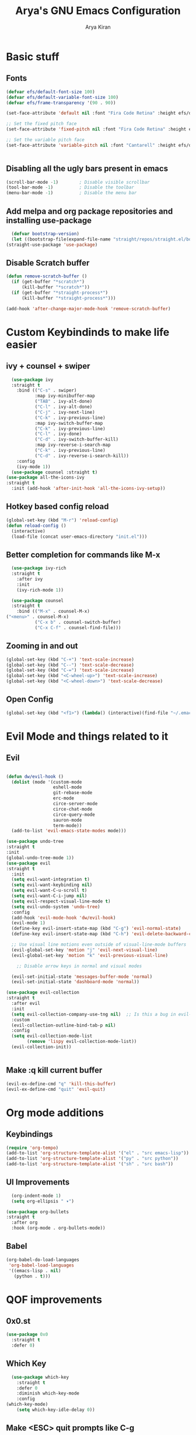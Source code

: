 #+title: Arya's GNU Emacs Configuration
#+author: Arya Kiran
* Basic stuff
** Fonts
   #+begin_src emacs-lisp
(defvar efs/default-font-size 100)
(defvar efs/default-variable-font-size 100)
(defvar efs/frame-transparency '(90 . 90))

(set-face-attribute 'default nil :font "Fira Code Retina" :height efs/default-font-size)

;; Set the fixed pitch face
(set-face-attribute 'fixed-pitch nil :font "Fira Code Retina" :height efs/default-font-size)

;; Set the variable pitch face
(set-face-attribute 'variable-pitch nil :font "Cantarell" :height efs/default-variable-font-size :weight 'regular)


   #+end_src
** Disabling all the ugly bars present in emacs
   #+begin_src emacs-lisp
   (scroll-bar-mode -1)        ; Disable visible scrollbar
   (tool-bar-mode -1)          ; Disable the toolbar
   (menu-bar-mode -1)          ; Disable the menu bar
   #+end_src
** Add melpa and org package repositories and installing use-package
#+begin_src emacs-lisp
    (defvar bootstrap-version)
    (let ((bootstrap-file(expand-file-name "straight/repos/straight.el/bootstrap.el" user-emacs-directory))(bootstrap-version 5)) (unless (file-exists-p bootstrap-file)(with-current-buffer(url-retrieve-synchronously "https://raw.githubusercontent.com/raxod502/straight.el/develop/install.el" 'silent 'inhibit-cookies)(goto-char (point-max)) (eval-print-last-sexp)))(load bootstrap-file nil 'nomessage))
  (straight-use-package 'use-package)
#+end_src

** Disable Scratch buffer
#+begin_src emacs-lisp
  (defun remove-scratch-buffer ()
    (if (get-buffer "*scratch*")
        (kill-buffer "*scratch*"))
    (if (get-buffer "*straight-process*")
        (kill-buffer "*straight-process*")))

  (add-hook 'after-change-major-mode-hook 'remove-scratch-buffer)
#+end_src

* Custom Keybindinds to make life easier
** ivy + counsel + swiper
#+begin_src emacs-lisp
    (use-package ivy
    :straight t
      :bind (("C-s" . swiper)
             :map ivy-minibuffer-map
             ("TAB" . ivy-alt-done)
             ("C-l" . ivy-alt-done)
             ("C-j" . ivy-next-line)
             ("C-k" . ivy-previous-line)
             :map ivy-switch-buffer-map
             ("C-k" . ivy-previous-line)
             ("C-l" . ivy-done)
             ("C-d" . ivy-switch-buffer-kill)
             :map ivy-reverse-i-search-map
             ("C-k" . ivy-previous-line)
             ("C-d" . ivy-reverse-i-search-kill))
      :config
      (ivy-mode 1))
    (use-package counsel :straight t)
  (use-package all-the-icons-ivy
  :straight t
    :init (add-hook 'after-init-hook 'all-the-icons-ivy-setup))
#+end_src
** Hotkey based config reload
#+begin_src emacs-lisp
(global-set-key (kbd "M-r") 'reload-config)
(defun reload-config ()
  (interactive)
  (load-file (concat user-emacs-directory "init.el")))
#+end_src
** Better completion for commands like M-x
#+begin_src emacs-lisp
    (use-package ivy-rich
    :straight t
      :after ivy
      :init
      (ivy-rich-mode 1))

    (use-package counsel
    :straight t
      :bind (("M-x" . counsel-M-x)
  ("<menu>" . counsel-M-x)
             ("C-x b" . counsel-switch-buffer)
             ("C-x C-f" . counsel-find-file)))
#+end_src
** Zooming in and out
#+begin_src emacs-lisp
  (global-set-key (kbd "C-+") 'text-scale-increase)
  (global-set-key (kbd "C--") 'text-scale-decrease)
  (global-set-key (kbd "C-=") 'text-scale-increase)
  (global-set-key (kbd "<C-wheel-up>") 'text-scale-increase)
  (global-set-key (kbd "<C-wheel-down>") 'text-scale-decrease)
#+end_src
** Open Config
#+begin_src emacs-lisp
(global-set-key (kbd "<f1>") (lambda() (interactive)(find-file "~/.emacs.d/emacs-config.org")))
#+end_src
* Evil Mode and things related to it
** Evil
#+begin_src emacs-lisp

  (defun dw/evil-hook ()
    (dolist (mode '(custom-mode
                    eshell-mode
                    git-rebase-mode
                    erc-mode
                    circe-server-mode
                    circe-chat-mode
                    circe-query-mode
                    sauron-mode
                    term-mode))
    (add-to-list 'evil-emacs-state-modes mode)))

  (use-package undo-tree
  :straight t
  :init
  (global-undo-tree-mode 1))
  (use-package evil
  :straight t
    :init
    (setq evil-want-integration t)
    (setq evil-want-keybinding nil)
    (setq evil-want-C-u-scroll t)
    (setq evil-want-C-i-jump nil)
    (setq evil-respect-visual-line-mode t)
    (setq evil-undo-system 'undo-tree)
    :config
    (add-hook 'evil-mode-hook 'dw/evil-hook)
    (evil-mode 1)
    (define-key evil-insert-state-map (kbd "C-g") 'evil-normal-state)
    (define-key evil-insert-state-map (kbd "C-h") 'evil-delete-backward-char-and-join)

    ;; Use visual line motions even outside of visual-line-mode buffers
    (evil-global-set-key 'motion "j" 'evil-next-visual-line)
    (evil-global-set-key 'motion "k" 'evil-previous-visual-line)

      ;; Disable arrow keys in normal and visual modes

    (evil-set-initial-state 'messages-buffer-mode 'normal)
    (evil-set-initial-state 'dashboard-mode 'normal))

  (use-package evil-collection
  :straight t
    :after evil
    :init
    (setq evil-collection-company-use-tng nil)  ;; Is this a bug in evil-collection?
    :custom
    (evil-collection-outline-bind-tab-p nil)
    :config
    (setq evil-collection-mode-list
          (remove 'lispy evil-collection-mode-list))
    (evil-collection-init))


#+end_src
** Make :q kill current buffer
#+begin_src emacs-lisp
(evil-ex-define-cmd "q" 'kill-this-buffer)
(evil-ex-define-cmd "quit" 'evil-quit)
#+end_src
* Org mode additions
** Keybindings
#+begin_src emacs-lisp
  (require 'org-tempo)
  (add-to-list 'org-structure-template-alist '("el" . "src emacs-lisp"))
  (add-to-list 'org-structure-template-alist '("py" . "src python"))
  (add-to-list 'org-structure-template-alist '("sh" . "src bash"))
#+end_src
** UI Improvements
#+begin_src emacs-lisp
    (org-indent-mode 1)
    (setq org-ellipsis " ▾")

  (use-package org-bullets
  :straight t
    :after org
    :hook (org-mode . org-bullets-mode))
#+end_src
** Babel
#+begin_src emacs-lisp
(org-babel-do-load-languages
 'org-babel-load-languages
 '((emacs-lisp . nil)
   (python . t)))

#+end_src
* QOF improvements
** 0x0.st
   #+begin_src emacs-lisp
     (use-package 0x0
       :straight t
       :defer 0)
   #+end_src
** Which Key
#+begin_src emacs-lisp
    (use-package which-key
      :straight t
      :defer 0
      :diminish which-key-mode
      :config
  (which-key-mode)
      (setq which-key-idle-delay 0))
#+end_src
** Make <ESC> quit prompts like C-g
#+begin_src emacs-lisp
(global-set-key (kbd "<escape>") 'keyboard-escape-quit)
#+end_src
** Recent Files
   #+begin_src emacs-lisp
     (require 'recentf)
     (recentf-mode 1)
     (setq recentf-max-menu-items 25)
     (global-set-key "\C-x\ \C-r" 'recentf-open-files)
   #+end_src
** Keycast mode
#+begin_src emacs-lisp
        (use-package keycast :straight t)
      (with-eval-after-load 'keycast
        (define-minor-mode keycast-mode
          "Show current command and its key binding in the mode line."
          :global t
          (if keycast-mode
              (add-hook 'pre-command-hook 'keycast--update t)
            (remove-hook 'pre-command-hook 'keycast--update)))

        (add-to-list 'global-mode-string '("" mode-line-keycast)))
    (keycast-mode 1)
#+end_src
** Rainbow Parenthesis
#+begin_src emacs-lisp
  (use-package rainbow-delimiters
  :straight t
    :hook (prog-mode . rainbow-delimiters-mode))
#+end_src
** Highlight current line
#+begin_src emacs-lisp
  (when window-system (global-hl-line-mode 1))
#+end_src
** Colour Stuff
#+begin_src emacs-lisp
  (use-package rainbow-mode
    :straight t)
(rainbow-mode 1)
#+end_src
* Making Emacs look nice
** Modeline
*** Getting Doom Emacs's modeline
    #+begin_src emacs-lisp
      (use-package all-the-icons :straight t)
      (use-package doom-modeline
        :straight t )
(doom-modeline-mode 1)
    #+end_src
*** Extra Widgets on Modeline
    #+begin_src emacs-lisp
(require 'display-line-numbers)

(defcustom display-line-numbers-exempt-modes
  '(vterm-mode eshell-mode shell-mode term-mode ansi-term-mode)
  "Major modes on which to disable line numbers."
  :group 'display-line-numbers
  :type 'list
  :version "green")

(defun display-line-numbers--turn-on ()
  "Turn on line numbers except for certain major modes.
Exempt major modes are defined in `display-line-numbers-exempt-modes'."
  (unless (or (minibufferp)
              (member major-mode display-line-numbers-exempt-modes))
    (display-line-numbers-mode)))

(global-display-line-numbers-mode)
    #+end_src
** Theme
   #+begin_src emacs-lisp
          (use-package doom-themes
       :straight t
            :init (load-theme 'doom-one))

   #+end_src
** Start screen
#+begin_src emacs-lisp
  (use-package dashboard
  :straight t
    :init      ;; tweak dashboard config before loading it
    (setq dashboard-set-heading-icons t)
    (setq dashboard-set-file-icons t)
    (setq dashboard-banner-logo-title "Emacs Is More Than A Text Editor! It is an Operating System")
    (setq dashboard-startup-banner "~/.emacs.d/emacs-dash.png")  ;; use custom image as banner
    (setq dashboard-center-content nil) ;; set to 't' for centered content
    (setq dashboard-items '((recents . 5)
                            (bookmarks . 3)))
    :config
    (dashboard-setup-startup-hook)
    (dashboard-modify-heading-icons '((recents . "file-text")
                    (bookmarks . "book"))))
#+end_src
* Git via Magit
#+begin_src emacs-lisp
  (use-package magit
    :straight t
    :defer 0
    :commands magit-status
    :custom
    (magit-display-buffer-function #'magit-display-buffer-same-window-except-diff-v1))
         #+end_src

* Programming
** Yasnippet
#+begin_src emacs-lisp
  (use-package yasnippet :straight t)
  (use-package yasnippet-snippets :straight t)
  (yas-reload-all)
  (yas-global-mode 1)
#+end_src
** LSP + Company
#+begin_src emacs-lisp
            (defun efs/lsp-mode-setup ()
              (setq lsp-headerline-breadcrumb-segments '(path-up-to-project file symbols))
              (lsp-headerline-breadcrumb-mode))

            (use-package lsp-mode
            :straight t
              :commands (lsp lsp-deferred)
              :hook (lsp-mode . efs/lsp-mode-setup)
              :init
              (setq lsp-keymap-prefix "C-c l")  ;; Or 'C-l', 's-l'
              :config
              (lsp-enable-which-key-integration t))
            (use-package lsp-ui :after lsp-mode
            :straight t
              :hook (lsp-mode . lsp-ui-mode)
              :custom
              (lsp-ui-doc-position 'bottom))
          (use-package lsp-treemacs :after (lsp-mode lsp-ui)
          :straight t
            :after lsp)
        (use-package lsp-ivy :straight t :after (ivy lsp-mode))
  (use-package company
                    :straight t
                      :after lsp-mode
                      :hook (lsp-mode . company-mode)
                      :bind (:map company-active-map
                             ("<tab>" . company-complete-selection))
                            (:map lsp-mode-map
                             ("<tab>" . company-indent-or-complete-common))
                      :custom
                      (company-minimum-prefix-length 1)
                      (company-idle-delay 0.0))

                    (use-package company-box
                    :straight t
                      :hook (company-mode . company-box-mode))
              (use-package company-quickhelp :straight t)
            (company-quickhelp-mode 1)
(use-package python-mode
  :straight t
  :hook (python-mode . lsp-deferred))
      (use-package pyvenv
      :straight t
        :config
        (pyvenv-mode 1))
    (use-package py-autopep8 :straight t :defer 0)
  (add-hook 'python-mode-hook 'py-autopep8-enable-on-save)
(advice-add 'company-complete-common :before (lambda () (setq my-company-point (point))))
(advice-add 'company-complete-common :after (lambda ()
  		  				(when (equal my-company-point (point))
  			  			  (yas-expand))))

#+end_src
** HTML/CSS/JS
Install with npm install -g vscode-html-languageserver-bin vscode-css-languageserver-bin typescript typescript-language-server
** Rust
Install rust and then do 
rustup component add rls rust-analysis rust-src
** Bash
Install with npm i -g bash-language-server
** Grammarly
install with npm i -g @emacs-grammarly/unofficial-grammarly-language-server
** JSON
Install with npm i -g vscode-json-languageserver
** NixOS nix lang
Install with nix-env -i rnix-lsp
** Perl
install with cpan Perl::LanguageServer
** C/C++
Install clangd from your distros package manager
#+begin_src emacs-lisp
(add-hook 'c-mode-hook 'lsp)
(add-hook 'c++-mode-hook 'lsp)
#+end_src
** Auto Close bracket
#+begin_src emacs-lisp
  (use-package smartparens :straight t)
(smartparens-global-mode 1)
#+end_src
** FlyCheck
#+begin_src emacs-lisp
  (use-package flycheck
    :straight t)
(global-flycheck-mode t)
#+end_src
* VTerm
#+begin_src emacs-lisp
        (use-package vterm
        :straight t
          :commands vterm
          :config
          (setq term-prompt-regexp "^[^#$%>\n]*[#$%>] *")  ;; Set this to match your custom shell prompt
          (setq vterm-shell "bash")                       ;; Set this to customize the shell to launch
          (setq vterm-max-scrollback 10000))
      (global-set-key (kbd "<s-return>") 'vterm)
    (defalias 'yes-or-no-p 'y-or-n-p)
  (setq vterm-kill-buffer-on-exit t)
#+end_src

* PDF
#+begin_src emacs-lisp
  (use-package pdf-tools 
    :straight t)
  (pdf-tools-install)
  (setq pdf-annot-activate-created-annotations t)
  (define-key pdf-view-mode-map (kbd "C-s") 'isearch-forward)
#+end_src
* Dired
#+begin_src emacs-lisp
      (use-package dired
        :commands (dired dired-jump)
        :bind (("C-x C-j" . dired-jump))
        :custom ((dired-listing-switches "-agho --group-directories-first"))
        :config
        (evil-collection-define-key 'normal 'dired-mode-map
          "h" 'dired-single-up-directory
          "l" 'dired-single-buffer))


      (use-package all-the-icons-dired :after dired
      :straight t
        :hook (dired-mode . all-the-icons-dired-mode))

      (use-package dired-open
      :straight t
  :commands (dired dired-jump)
        :config
        ;; Doesn't work as expected!
        ;;(add-to-list 'dired-open-functions #'dired-open-xdg t)
        (setq dired-open-extensions '(("mkv" . "mpv"))))

      (use-package dired-hide-dotfiles
      :straight t
        :hook (dired-mode . dired-hide-dotfiles-mode)
        :config
        (evil-collection-define-key 'normal 'dired-mode-map
          "H" 'dired-hide-dotfiles-mode))
#+end_src

* Emacs startup time
#+begin_src emacs-lisp
;; The default is 800 kilobytes.  Measured in bytes.
(setq gc-cons-threshold (* 50 1000 1000))

;; Profile emacs startup
(add-hook 'emacs-startup-hook
          (lambda ()
            (message "*** Emacs loaded in %s with %d garbage collections."
                     (format "%.2f seconds"
                             (float-time
                              (time-subtract after-init-time before-init-time)))
                     gcs-done)))
#+end_src
* EXWM
#+begin_src emacs-lisp
    ;;(use-package exwm)
    ;;(require 'exwm-config)
    ;;(exwm-config-example)
  ;;(add-hook 'exwm-manage-finish-hook
            ;;(lambda ()
              ;;(when (and exwm-class-name
                ;;         (string= exwm-class-name "Chromium"))
                ;;(exwm-input-set-local-simulation-keys nil))))
;;(require 'exwm-systemtray)
;;(exwm-systemtray-enable)

#+end_src

* Asynchronus processes
#+begin_src emacs-lisp
(use-package async
  :straight t
  :init (dired-async-mode 1))
#+end_src

* Tabs
#+begin_src emacs-lisp
    (use-package centaur-tabs
    :straight t
    :config
    (setq centaur-tabs-style "bar"
           centaur-tabs-height 32
           centaur-tabs-set-icons t
           centaur-tabs-set-modified-marker t
           centaur-tabs-show-navigation-buttons t
           centaur-tabs-set-bar 'under
           x-underline-at-descent-line t)
    (centaur-tabs-headline-match)
    ;; (setq centaur-tabs-gray-out-icons 'buffer)
    ;; (centaur-tabs-enable-buffer-reordering)
    ;; (setq centaur-tabs-adjust-buffer-order t)
    (centaur-tabs-mode t)
    (setq uniquify-separator "/")
    (setq uniquify-buffer-name-style 'forward)
    (defun centaur-tabs-buffer-groups ()
      "`centaur-tabs-buffer-groups' control buffers' group rules.

  Group centaur-tabs with mode if buffer is derived from `eshell-mode' `emacs-lisp-mode' `dired-mode' `org-mode' `magit-mode'.
  All buffer name start with * will group to \"Emacs\".
  Other buffer group by `centaur-tabs-get-group-name' with project name."
      (list
       (cond
         ;; ((not (eq (file-remote-p (buffer-file-name)) nil))
         ;; "Remote")
         ((or (string-equal "*" (substring (buffer-name) 0 1))
              (memq major-mode '(magit-process-mode
                                 magit-status-mode
                                 magit-diff-mode
                                 magit-log-mode
                                 magit-file-mode
                                 magit-blob-mode
                                 magit-blame-mode
                                 )))
          "Emacs")
         ((derived-mode-p 'prog-mode)
          "Editing")
         ((derived-mode-p 'dired-mode)
          "Dired")
         ((memq major-mode '(helpful-mode
                             help-mode))
          "Help")
         ((memq major-mode '(org-mode
                             org-agenda-clockreport-mode
                             org-src-mode
                             org-agenda-mode
                             org-beamer-mode
                             org-indent-mode
                             org-bullets-mode
                             org-cdlatex-mode
                             org-agenda-log-mode
                             diary-mode))
          "OrgMode")
         (t
          (centaur-tabs-get-group-name (current-buffer))))))
    :hook
    (dashboard-mode . centaur-tabs-local-mode)
    (term-mode . centaur-tabs-local-mode)
    (vterm-mode . centaur-tabs-local-mode)
    (calendar-mode . centaur-tabs-local-mode)
    (org-agenda-mode . centaur-tabs-local-mode)
    (helpful-mode . centaur-tabs-local-mode)
    :bind
    ("M-g" . centaur-tabs-counsel-switch-group)
    ("C-c t g" . centaur-tabs-group-buffer-groups)
    (:map evil-normal-state-map
           ("g t" . centaur-tabs-forward)
           ("g T" . centaur-tabs-backward)))

  #+end_src

* Unicode Support
#+begin_src emacs-lisp

  (defun dw/replace-unicode-font-mapping (block-name old-font new-font)
    (let* ((block-idx (cl-position-if
                           (lambda (i) (string-equal (car i) block-name))
                           unicode-fonts-block-font-mapping))
           (block-fonts (cadr (nth block-idx unicode-fonts-block-font-mapping)))
           (updated-block (cl-substitute new-font old-font block-fonts :test 'string-equal)))
      (setf (cdr (nth block-idx unicode-fonts-block-font-mapping))
            `(,updated-block))))

  (use-package unicode-fonts
    :straight t
    :custom
    (unicode-fonts-skip-font-groups '(low-quality-glyphs))
    :config
    ;; Fix the font mappings to use the right emoji font
    (mapcar
      (lambda (block-name)
        (dw/replace-unicode-font-mapping block-name "Apple Color Emoji" "Noto Color Emoji"))
      '("Dingbats"
        "Emoticons"
        "Miscellaneous Symbols and Pictographs"
        "Transport and Map Symbols"))
    (unicode-fonts-setup))


#+end_src

* Emoji
#+begin_src emacs-lisp
  (use-package emojify
  :straight t
    :hook (erc-mode . emojify-mode)
    :commands emojify-mode)
#+end_src
* Notifications
#+begin_src emacs-lisp
  (use-package alert
  :straight t
    :commands alert
    :config
    (setq alert-default-style 'notifications))
#+end_src
* Auto Save
#+begin_src emacs-lisp
  (use-package super-save
  :straight t
    :diminish super-save-mode
    :config
    (super-save-mode +1)
    (setq super-save-auto-save-when-idle t))
#+end_src

* Evil Nerd Commenter
#+begin_src emacs-lisp

  (use-package evil-nerd-commenter
  :straight t
    :bind ("M-/" . evilnc-comment-or-uncomment-lines))


#+end_src

* Telegram
#+begin_src emacs-lisp
  (use-package telega
    :straight t)
  (define-key global-map (kbd "C-c t") telega-prefix-map)
  (setq telega-completing-read-function 'ivy-completing-read)
  (setq telega-emoji-company-backend 'telega-company-emoji)
#+end_src

* App Launcher
#+begin_src emacs-lisp
  (use-package app-launcher
    :straight '(app-launcher :host github :repo "SebastienWae/app-launcher"))

  (define-key global-map (kbd "s-d") 'app-launcher-run-app)
#+end_src

* General.el Keybindings
#+begin_src emacs-lisp
    (use-package general :straight t
  :config
    (general-create-definer ak/leader-keys
      :keymaps '(normal insert visual emacs)
      :prefix "SPC"
      :global-prefix "C-SPC")

    ;; (ak/leader-keys
    ;;  "p"  '(:ignore t :which-key "Manage Packages")
    ;;  "pi" '(arch-packer-install-package :which-key "Get Package Info")
    ;;  "ps" '(arch-packer-search-package :which-key "Search for a package")
    ;;  "pl" '(arch-packer-list-packages :which-key "List all installed packages")))


#+end_src
* AutoSave
#+begin_src emacs-lisp
(setq auto-save-list-file-prefix "~/.config/emacs/autosave/")
(setq auto-save-file-name-transforms '((".*" "~/.config/emacs/autosave/" t)))
(setq server-use-tcp t)

#+end_src
* Undo Session persist
#+begin_src emacs-lisp
(use-package undo-fu-session :straight t)
  (global-undo-fu-session-mode)
#+end_src
* PDF Restore
#+begin_src emacs-lisp
  (use-package pdf-view-restore
  :straight t
    :after pdf-tools
    (add-hook 'pdf-view-mode-hook 'pdf-view-restore-mode))
  (setq pdf-view-restore-filename "~/.emacs.d/.pdf-view-restore")

#+end_src

* Misc
#+begin_src emacs-lisp
  (setq-default
   indent-tabs-mode nil                             ; Prefers spaces over tabs
   load-prefer-newer t                              ; Prefers the newest version of a file
   mark-ring-max 128                                ; Maximum length of mark ring
   read-process-output-max (* 1024 1024)            ; Increase the amount of data reads from the process
   select-enable-clipboard t                        ; Merge system's and Emacs' clipboard
   tab-width 4                                      ; Set width for tabs
   vc-follow-symlinks t                             ; Always follow the symlinks
   view-read-only t)                                ; Always open read-only buffers in view-mode
  (cd "~/")                                         ; Move to the user directory
  (column-number-mode 1)                            ; Show the column number
  (global-hl-line-mode)                             ; Hightlight current line
  (set-default-coding-systems 'utf-8)               ; Default to utf-8 encoding
  (show-paren-mode 1)                               ; Show the parent
  (setq large-file-warning-threshold nil)
#+end_src
* Better C-x o
#+begin_src emacs-lisp
  (windmove-default-keybindings)
  (global-set-key (kbd "M-<left>")  'windmove-left)
  (global-set-key (kbd "M-<right>") 'windmove-right)
  (global-set-key (kbd "M-<up>")    'windmove-up)
  (global-set-key (kbd "M-<down>")  'windmove-down)
#+end_src
* Hide ModeLine
#+begin_src emacs-lisp
  (use-package hide-mode-line :straight t :hook (vterm-mode . hide-mode-line-mode)(dashboard-mode . hide-mode-line-mode))
#+end_src

* M-x History
  #+begin_src emacs-lisp
(straight-use-package 'smex)
  #+end_src

* Org Preview
  #+begin_src emacs-lisp
    (use-package org-preview-html :straight t)
(use-package html-preview
  :straight '(html-preview :host github :repo "punchagan/html-preview"))
  #+end_src
* MU4E
** base
  #+begin_src emacs-lisp
(use-package mu4e
  :ensure nil
  ;; :load-path "/usr/share/emacs/site-lisp/mu4e/"
  ;; :defer 20 ; Wait until 20 seconds after startup
  :config

  ;; This is set to 't' to avoid mail syncing issues when using mbsync
  (setq mu4e-change-filenames-when-moving t)

  ;; Refresh mail using isync every 10 minutes
  (setq mu4e-update-interval (* 10 60))
  (setq mu4e-get-mail-command "mbsync -a")
  (setq mu4e-maildir "~/Mail")

  (setq mu4e-drafts-folder "/[Gmail]/Drafts")
  (setq mu4e-sent-folder   "/[Gmail]/Sent Mail")
  (setq mu4e-refile-folder "/[Gmail]/All Mail")
  (setq mu4e-trash-folder  "/[Gmail]/Trash")

  (setq mu4e-maildir-shortcuts
      '(("/Inbox"             . ?i)
        ("/[Gmail]/Sent Mail" . ?s)
        ("/[Gmail]/Trash"     . ?t)
        ("/[Gmail]/Drafts"    . ?d)
        ("/[Gmail]/All Mail"  . ?a))))


(setq mu4e-maildir-shortcuts
    '((:maildir "/Inbox"    :key ?i)
      (:maildir "/[Gmail]/Sent Mail" :key ?s)
      (:maildir "/[Gmail]/Trash"     :key ?t)
      (:maildir "/[Gmail]/Drafts"    :key ?d)
      (:maildir "/[Gmail]/All Mail"  :key ?a)))


  #+end_src

** xwidget based preview
   #+begin_src emacs-lisp
     (use-package mu4e-views
  :straight t
       :after mu4e
       :defer nil
       :bind (:map mu4e-headers-mode-map
             ("v" . mu4e-views-mu4e-select-view-msg-method) ;; select viewing method
             ("M-n" . mu4e-views-cursor-msg-view-window-down) ;; from headers window scroll the email view
             ("M-p" . mu4e-views-cursor-msg-view-window-up) ;; from headers window scroll the email view
             ("f" . mu4e-views-toggle-auto-view-selected-message) ;; toggle opening messages automatically when moving in the headers view
             ("i" . mu4e-views-mu4e-view-as-nonblocked-html) ;; show currently selected email with all remote content
             )
       :config
       (setq mu4e-views-completion-method 'ivy) ;; use ivy for completion
       (setq mu4e-views-default-view-method "html") ;; make xwidgets default
       (mu4e-views-mu4e-use-view-msg-method "html") ;; select the default
       (setq mu4e-views-next-previous-message-behaviour 'stick-to-current-window) ;; when pressing n and p stay in the current window
       (setq mu4e-views-auto-view-selected-message t))
   #+end_src
